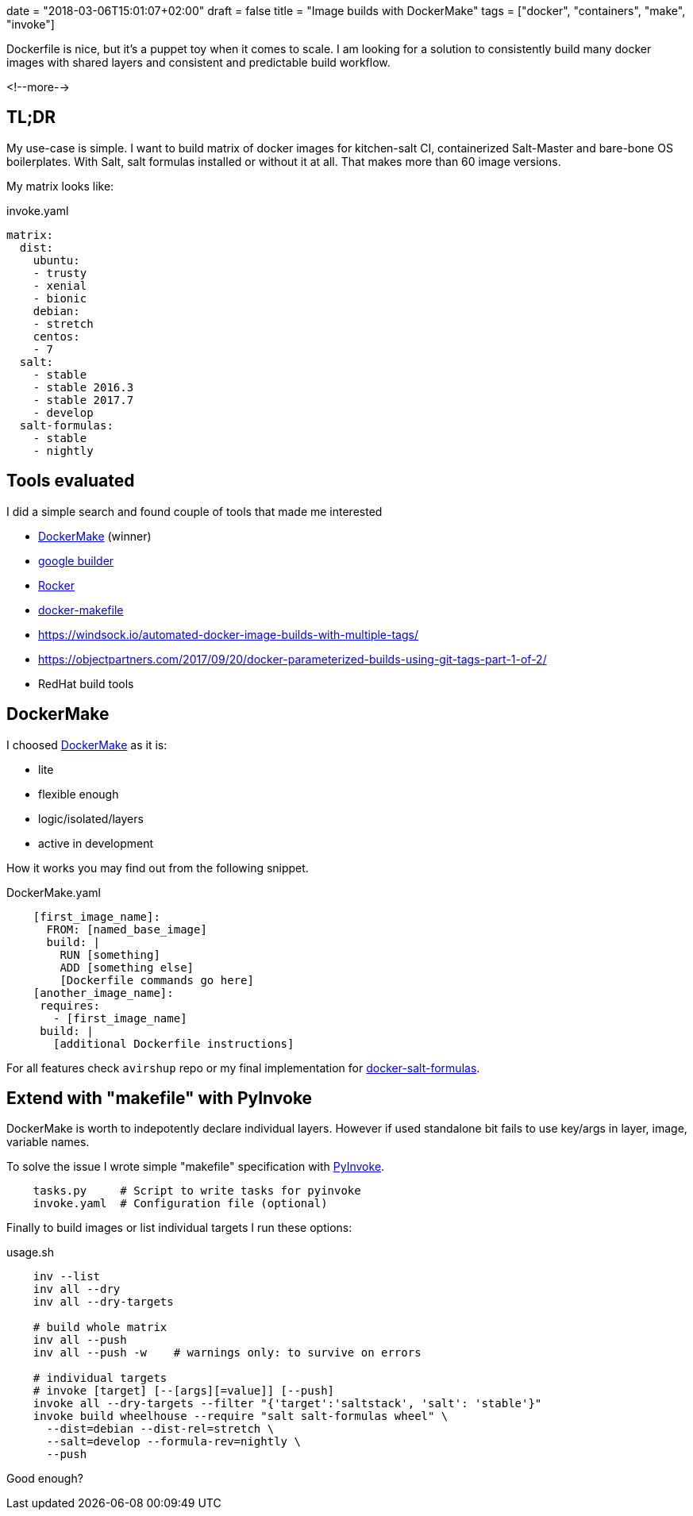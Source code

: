 +++
date = "2018-03-06T15:01:07+02:00"
draft = false
title = "Image builds with DockerMake"
tags = ["docker", "containers", "make", "invoke"]
+++
//- vim: filetype=asciidoc

:source-highlighter: highlight

[.lead]
Dockerfile is nice, but it’s a puppet toy when it comes to scale. I am looking for
a solution to consistently build many docker images with shared layers and consistent and predictable build workflow.

<!--more-->

== TL;DR
My use-case is simple. I want to build matrix of docker images for kitchen-salt CI, containerized
Salt-Master and bare-bone OS boilerplates. With Salt, salt formulas installed or without it at all.
That makes more than 60 image versions.

My matrix looks like:

[source, YAML]
.invoke.yaml
----
matrix:
  dist:
    ubuntu:
    - trusty
    - xenial
    - bionic
    debian:
    - stretch
    centos:
    - 7
  salt:
    - stable
    - stable 2016.3
    - stable 2017.7
    - develop
  salt-formulas:
    - stable
    - nightly
----

== Tools evaluated

I did a simple search and found couple of tools that made me interested

* https://github.com/avirshup/DockerMake[DockerMake] (winner)
* https://cloud.google.com/container-builder/docs[google builder]
* https://github.com/grammarly/rocker[Rocker]
* https://github.com/mvanholsteijn/docker-makefile[docker-makefile]
* https://windsock.io/automated-docker-image-builds-with-multiple-tags/
* https://objectpartners.com/2017/09/20/docker-parameterized-builds-using-git-tags-part-1-of-2/
* RedHat build tools

== DockerMake

I choosed https://github.com/avirshup/DockerMake[DockerMake] as it is:

- lite
- flexible enough
- logic/isolated/layers
- active in development

How it works you may find out from the following snippet.

[source, YAML]
.DockerMake.yaml
----
    [first_image_name]:
      FROM: [named_base_image]
      build: |
        RUN [something]
        ADD [something else]
        [Dockerfile commands go here]
    [another_image_name]:
     requires:
       - [first_image_name]
     build: |
       [additional Dockerfile instructions]
----

For all features check `avirshup` repo or my final implementation for
https://github.com/epcim/docker-salt-formulas/blob/master/DockerMake.yml[docker-salt-formulas].


== Extend with "makefile" with PyInvoke

DockerMake is worth to indepotently declare individual layers. However if used standalone bit fails
to use key/args in layer, image, variable names.

To solve the issue I wrote simple "makefile" specification with https://github.com/pyinvoke/invoke[PyInvoke].

[]
----
    tasks.py     # Script to write tasks for pyinvoke
    invoke.yaml  # Configuration file (optional)
----

Finally to build images or list individual targets I run these options:

[source, BASH]
.usage.sh
----
    inv --list
    inv all --dry
    inv all --dry-targets

    # build whole matrix
    inv all --push
    inv all --push -w    # warnings only: to survive on errors

    # individual targets
    # invoke [target] [--[args][=value]] [--push]
    invoke all --dry-targets --filter "{'target':'saltstack', 'salt': 'stable'}"
    invoke build wheelhouse --require "salt salt-formulas wheel" \
      --dist=debian --dist-rel=stretch \
      --salt=develop --formula-rev=nightly \
      --push
----

Good enough?

